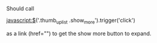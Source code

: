 

* 
Should call 

javascript:$('.thumb_up_list .show_more').trigger('click')

as a link (href="") to get the show more button to expand. 

